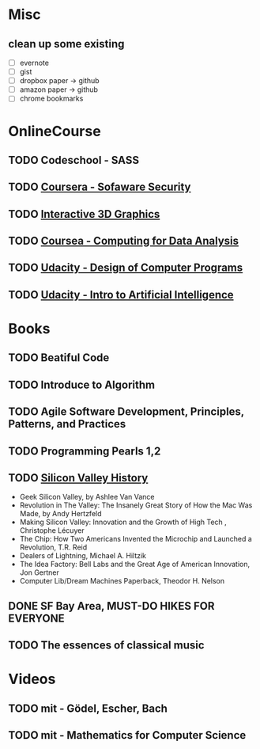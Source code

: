 * Misc
** clean up some existing
   - [ ] evernote
   - [ ] gist
   - [ ] dropbox paper -> github
   - [ ] amazon paper -> github
   - [ ] chrome bookmarks


* OnlineCourse

** TODO Codeschool - SASS
** TODO [[https://www.coursera.org/course/softwaresec][Coursera - Sofaware Security]]
** TODO [[https://www.udacity.com/course/interactive-3d-graphics--cs291][Interactive 3D Graphics]]
** TODO [[https://www.coursera.org/course/compdata][Coursea - Computing for Data Analysis]]
** TODO [[https://www.udacity.com/course/cs212][Udacity - Design of Computer Programs]]
** TODO [[https://www.udacity.com/course/cs271][Udacity - Intro to Artificial Intelligence]]

* Books

** TODO Beatiful Code
** TODO Introduce to Algorithm
** TODO Agile Software Development, Principles, Patterns, and Practices
** TODO Programming Pearls 1,2
** TODO [[http://patrickcollison.com/svhistory][Silicon Valley History]]
   - Geek Silicon Valley, by Ashlee Van Vance
   - Revolution in The Valley: The Insanely Great Story of How the Mac Was Made, by Andy Hertzfeld
   - Making Silicon Valley: Innovation and the Growth of High Tech , Christophe Lécuyer
   - The Chip: How Two Americans Invented the Microchip and Launched a Revolution, T.R. Reid
   - Dealers of Lightning, Michael A. Hiltzik
   - The Idea Factory: Bell Labs and the Great Age of American Innovation, Jon Gertner
   - Computer Lib/Dream Machines Paperback, Theodor H. Nelson
** DONE SF Bay Area, MUST-DO HIKES FOR EVERYONE
   CLOSED: [2015-10-26 Mon 22:54]
** TODO The essences of classical music

* Videos

** TODO mit - Gödel, Escher, Bach
** TODO mit - Mathematics for Computer Science
